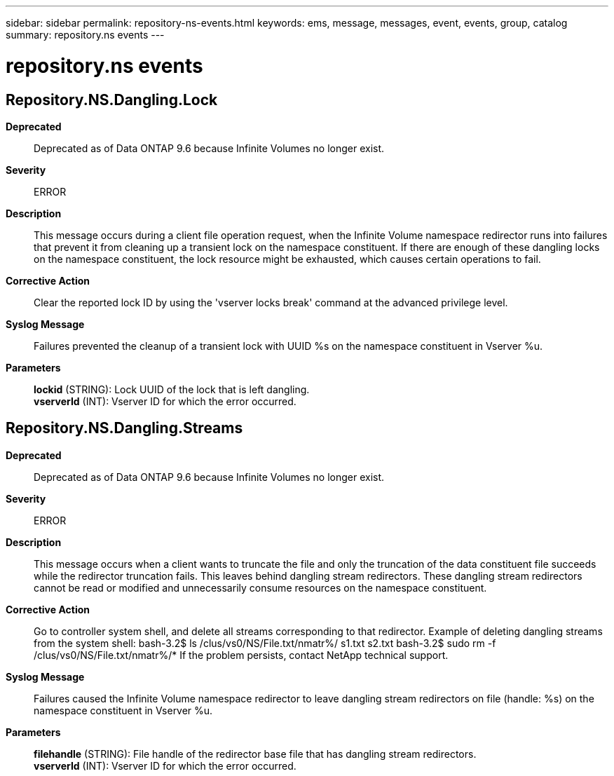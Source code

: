 ---
sidebar: sidebar
permalink: repository-ns-events.html
keywords: ems, message, messages, event, events, group, catalog
summary: repository.ns events
---

= repository.ns events
:toclevels: 1
:hardbreaks:
:nofooter:
:icons: font
:linkattrs:
:imagesdir: ./media/

== Repository.NS.Dangling.Lock
*Deprecated*::
Deprecated as of Data ONTAP 9.6 because Infinite Volumes no longer exist.
*Severity*::
ERROR
*Description*::
This message occurs during a client file operation request, when the Infinite Volume namespace redirector runs into failures that prevent it from cleaning up a transient lock on the namespace constituent. If there are enough of these dangling locks on the namespace constituent, the lock resource might be exhausted, which causes certain operations to fail.
*Corrective Action*::
Clear the reported lock ID by using the 'vserver locks break' command at the advanced privilege level.
*Syslog Message*::
Failures prevented the cleanup of a transient lock with UUID %s on the namespace constituent in Vserver %u.
*Parameters*::
*lockid* (STRING): Lock UUID of the lock that is left dangling.
*vserverId* (INT): Vserver ID for which the error occurred.

== Repository.NS.Dangling.Streams
*Deprecated*::
Deprecated as of Data ONTAP 9.6 because Infinite Volumes no longer exist.
*Severity*::
ERROR
*Description*::
This message occurs when a client wants to truncate the file and only the truncation of the data constituent file succeeds while the redirector truncation fails. This leaves behind dangling stream redirectors. These dangling stream redirectors cannot be read or modified and unnecessarily consume resources on the namespace constituent.
*Corrective Action*::
Go to controller system shell, and delete all streams corresponding to that redirector. Example of deleting dangling streams from the system shell: bash-3.2$ ls /clus/vs0/NS/File.txt/nmatr%/ s1.txt s2.txt bash-3.2$ sudo rm -f /clus/vs0/NS/File.txt/nmatr%/* If the problem persists, contact NetApp technical support.
*Syslog Message*::
Failures caused the Infinite Volume namespace redirector to leave dangling stream redirectors on file (handle: %s) on the namespace constituent in Vserver %u.
*Parameters*::
*filehandle* (STRING): File handle of the redirector base file that has dangling stream redirectors.
*vserverId* (INT): Vserver ID for which the error occurred.
